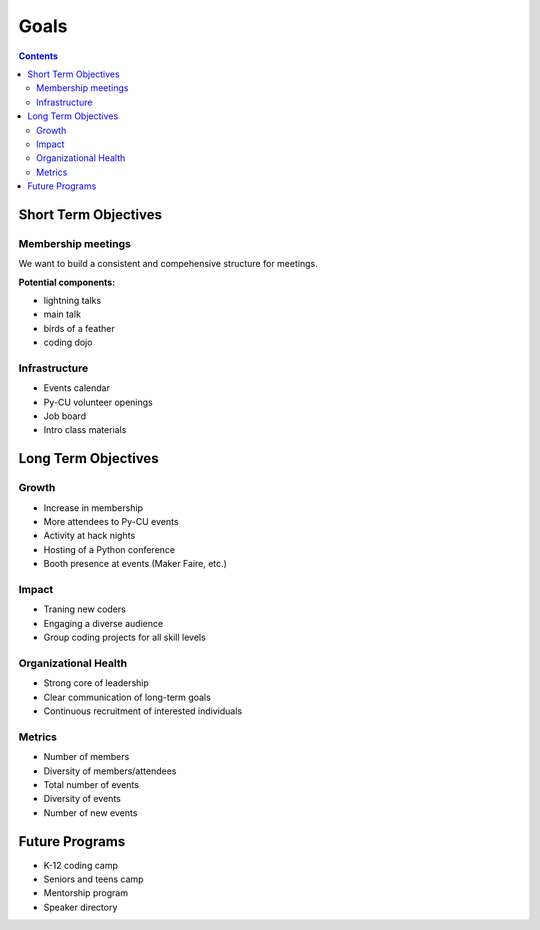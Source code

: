 =======
 Goals
=======

.. contents::

Short Term Objectives
=====================

Membership meetings
-------------------

We want to build a consistent and compehensive structure for meetings.

**Potential components:**

* lightning talks
* main talk
* birds of a feather
* coding dojo

Infrastructure
--------------

* Events calendar
* Py-CU volunteer openings
* Job board
* Intro class materials

Long Term Objectives
====================

Growth
------

* Increase in membership
* More attendees to Py-CU events
* Activity at hack nights
* Hosting of a Python conference
* Booth presence at events (Maker Faire, etc.)

Impact
------

* Traning new coders
* Engaging a diverse audience
* Group coding projects for all skill levels

Organizational Health
---------------------

* Strong core of leadership
* Clear communication of long-term goals
* Continuous recruitment of interested individuals

Metrics
-------

* Number of members
* Diversity of members/attendees
* Total number of events
* Diversity of events
* Number of new events

Future Programs
===============

* K-12 coding camp
* Seniors and teens camp
* Mentorship program
* Speaker directory
